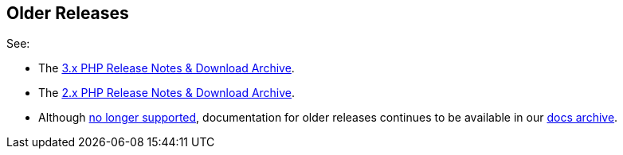 // tag::older-releases[]
== Older Releases

See:

* The xref:3.2@php-sdk::sdk-release-notes.adoc[3.x PHP Release Notes & Download Archive].
* The xref:2.6@php-sdk::sdk-release-notes.adoc[2.x PHP Release Notes & Download Archive].
* Although https://www.couchbase.com/support-policy/enterprise-software[no longer supported], documentation for older releases continues to be available in our https://docs-archive.couchbase.com/home/index.html[docs archive].
// end::older-releases[]
